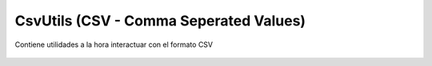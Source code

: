CsvUtils (CSV - Comma Seperated Values)
---------------------------------------
Contiene utilidades a la hora interactuar con el formato CSV 
	
	.. data:: Método

		Descripción de Método
